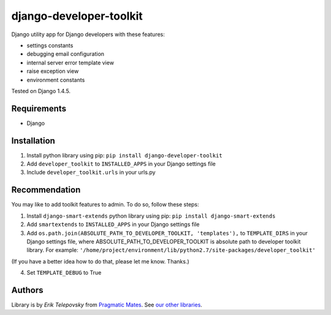 django-developer-toolkit
========================

Django utility app for Django developers with these features:

- settings constants
- debugging email configuration
- internal server error template view
- raise exception view
- environment constants

Tested on Django 1.4.5.


Requirements
------------
- Django


Installation
------------

1. Install python library using pip: ``pip install django-developer-toolkit``

2. Add ``developer_toolkit`` to ``INSTALLED_APPS`` in your Django settings file

3. Include ``developer_toolkit.urls`` in your urls.py


Recommendation
--------------
You may like to add toolkit features to admin. To do so, follow these steps:

1. Install ``django-smart-extends`` python library using pip: ``pip install django-smart-extends``

2. Add ``smartextends`` to ``INSTALLED_APPS`` in your Django settings file

3. Add ``os.path.join(ABSOLUTE_PATH_TO_DEVELOPER_TOOLKIT, 'templates'),`` to ``TEMPLATE_DIRS`` in your Django settings file, where ABSOLUTE_PATH_TO_DEVELOPER_TOOLKIT is absolute path to developer toolkit library. For example: ``'/home/project/environment/lib/python2.7/site-packages/developer_toolkit'``

(If you have a better idea how to do that, please let me know. Thanks.)

4. Set ``TEMPLATE_DEBUG`` to True


Authors
-------

Library is by `Erik Telepovsky` from `Pragmatic Mates`_. See `our other libraries`_.

.. _Pragmatic Mates: http://www.pragmaticmates.com/
.. _our other libraries: https://github.com/PragmaticMates
